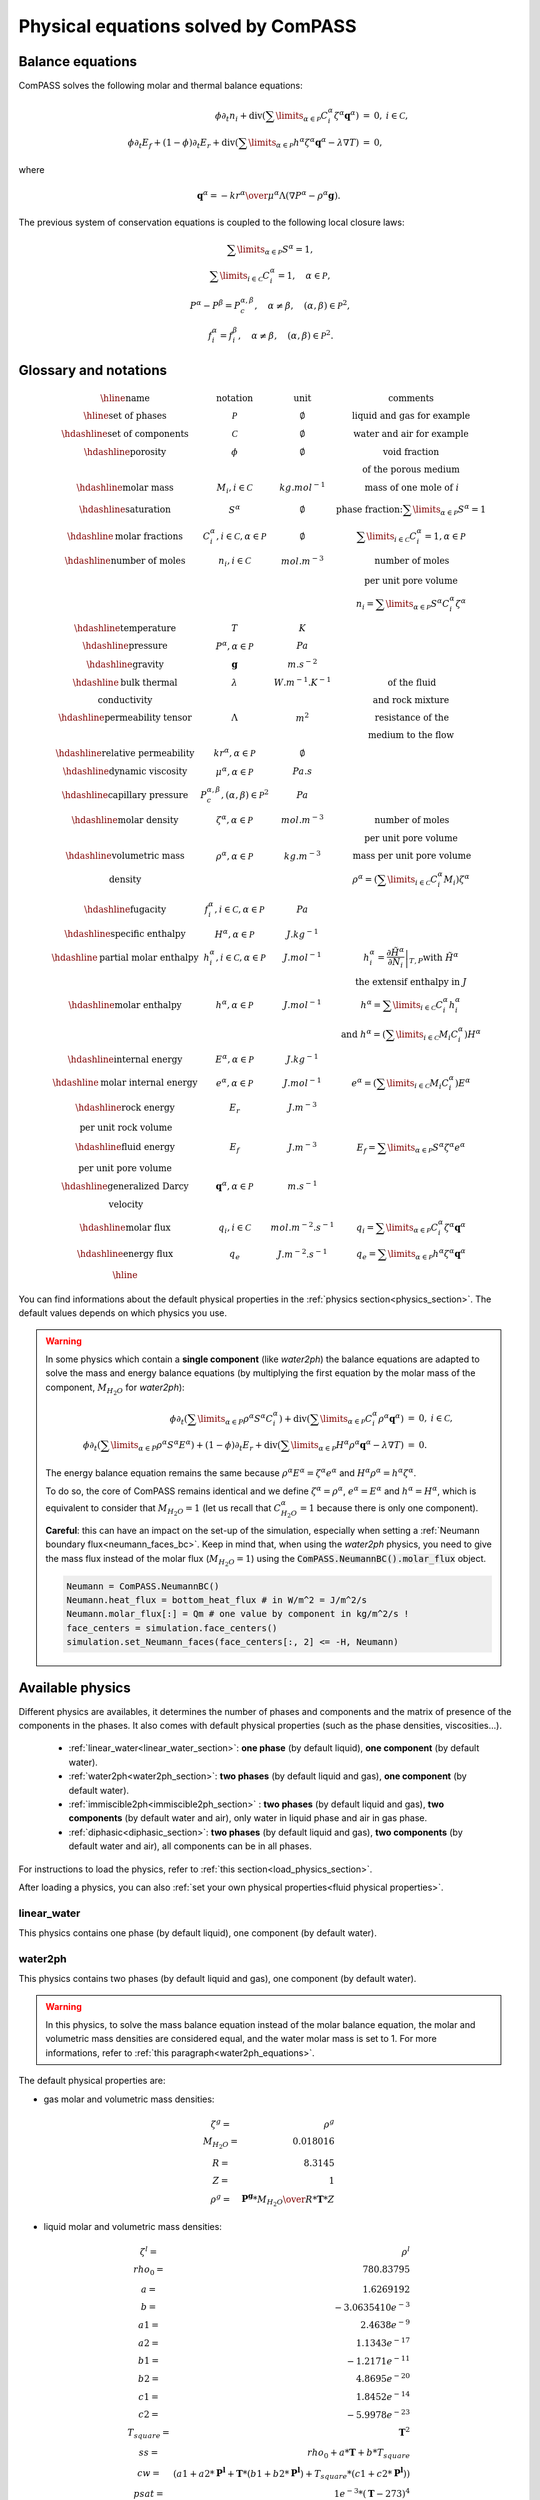 Physical equations solved by ComPASS
====================================

Balance equations
-----------------

ComPASS solves the following molar and thermal balance equations:

.. math::

  \begin{array}{r l c}
  \phi \partial_t n_i + \mathrm{div} ( \sum\limits_{\alpha\in \mathcal{P}} C^\alpha_i \zeta^\alpha {\mathbf q}^\alpha ) &=& 0, & i\in \mathcal{C}, \\
  \phi \partial_t E_f + (1-\phi) \partial_t E_r + \mathrm{div} ( \sum\limits_{\alpha \in \mathcal{P}} h^\alpha \zeta^\alpha {\mathbf q}^\alpha - \lambda \nabla T ) &=& 0, &
  \end{array}

where

.. math::

  {\mathbf q}^\alpha = -{kr^\alpha \over \mu^\alpha } \Lambda (\nabla P^\alpha - \rho^\alpha {\mathbf g}).

The previous system of conservation equations is coupled to the following local closure laws:

.. math::

  \begin{array}{r l c}
  & \sum\limits_{\alpha\in \mathcal{P}} S^\alpha = 1, \\
  & \sum\limits_{i \in \mathcal{C}} C^{\alpha}_i = 1, \quad \alpha\in\mathcal{P}, \\
  & P^\alpha - P^\beta = P_c^{\alpha,\beta}, \quad \alpha\neq \beta, \quad (\alpha,\beta) \in \mathcal{P}^2, \\
  & f_i^\alpha = f_i^\beta, \quad \alpha \neq \beta, \quad (\alpha, \beta) \in \mathcal{P}^2.
  \end{array}

Glossary and notations
----------------------

.. math::

  \begin{array}{| c | c | c |}
  \hline
  \text{name}                  &     \text{notation}       &   \text{unit} & \text{comments} \\
  \hline
  \text{set of phases}      &   \mathcal{P}   &   \emptyset    & \text{liquid and gas for example} \\
  \hdashline
  \text{set of components}  &   \mathcal{C}   &   \emptyset    & \text{water and air for example} \\
  \hdashline
  \text{porosity}           &   \phi          &   \emptyset    & \text{void fraction} \\
   & & & \text{of the porous medium}  \\
  \hdashline
  \text{molar mass}    & M_i, i \in \mathcal{C} &   kg.mol^{-1}    &  \text{mass of one mole of } i   \\
  \hdashline
  \text{saturation}           &   S^\alpha &   \emptyset    & \text{phase fraction:} \sum\limits_{\alpha \in \mathcal{P}} S^\alpha = 1  \\
  \hdashline
  \text{molar fractions} & C_i^\alpha, i \in \mathcal{C}, \alpha \in \mathcal{P} & \emptyset & \sum\limits_{i\in\mathcal{C}} C_i^\alpha = 1, \alpha \in \mathcal{P} \\
  \hdashline
  \text{number of moles}    & n_i, i \in \mathcal{C} &   mol.m^{-3}    &  \text{number of moles}  \\
   &  &       &   \text{per unit pore volume}  \\
   &  &       &   n_i =  \sum\limits_{\alpha \in \mathcal{P}} S^\alpha C_i^\alpha \zeta^\alpha \\
  \hdashline
  \text{temperature} & T & K &  \\
  \hdashline
  \text{pressure} & P^\alpha, \alpha \in \mathcal{P} & Pa &  \\
  \hdashline
  \text{gravity} & {\mathbf g}   & m.s^{-2} &  \\
  \hdashline
  \text{bulk thermal} & \lambda & W.m^{-1}.K^{-1} & \text{of the fluid} \\
  \text{conductivity} & & & \text{and rock mixture} \\
  \hdashline
  \text{permeability tensor} & \Lambda & m^2 & \text{resistance of the} \\
    & & & \text{medium to the flow}  \\
  \hdashline
  \text{relative permeability} & kr^\alpha, \alpha \in \mathcal{P} & \emptyset &  \\
  \hdashline
  \text{dynamic viscosity} & \mu^\alpha, \alpha \in \mathcal{P} & Pa.s &  \\
  \hdashline
  \text{capillary pressure} & P_c^{\alpha,\beta}, (\alpha,\beta) \in \mathcal{P}^2 & Pa &  \\
  \hdashline
  \text{molar density} & \zeta^\alpha, \alpha \in \mathcal{P}   & mol.m^{-3} & \text{number of moles} \\
   & & & \text{per unit pore volume} \\
  \hdashline
  \text{volumetric mass} & \rho^\alpha, \alpha \in \mathcal{P}   & kg.m^{-3} & \text{mass per unit pore volume} \\
  \text{density} &  &       &   \rho^\alpha = (\sum\limits_{i\in\mathcal{C}} C_i^\alpha  M_i) \zeta^\alpha  \\
  \hdashline
  \text{fugacity} & f_i^\alpha, i \in \mathcal{C}, \alpha \in \mathcal{P}  & Pa &  \\
  \hdashline
  \text{specific enthalpy} & H^\alpha, \alpha \in \mathcal{P}   & J.kg^{-1} &  \\
  \hdashline
  \text{partial molar enthalpy} & h_i^\alpha, i \in \mathcal{C}, \alpha \in \mathcal{P}   & J.mol^{-1} & h_i^\alpha = \left.\frac{\partial \tilde{H}^\alpha}{\partial N_i}\right|_{T,P}  \text{with } \tilde{H}^\alpha \\
   & & & \text{ the extensif enthalpy in } J \\
  \hdashline
  \text{molar enthalpy} & h^\alpha, \alpha \in \mathcal{P}   & J.mol^{-1} & h^\alpha = \sum\limits_{i\in\mathcal{C}} C_i^\alpha h_i^\alpha \\
   & & & \text{and } h^\alpha = (\sum\limits_{i\in\mathcal{C}} M_i C_i^\alpha) H^\alpha \\
  \hdashline
  \text{internal energy} & E^\alpha, \alpha \in \mathcal{P}   & J.kg^{-1} &  \\
  \hdashline
  \text{molar internal energy} & e^\alpha, \alpha \in \mathcal{P}   & J.mol^{-1} & e^\alpha = (\sum\limits_{i\in\mathcal{C}} M_i C_i^\alpha) E^\alpha \\
  \hdashline
  \text{rock energy} & E_r  & J.m^{-3} &  \\
  \text{per unit rock volume} & & & \\
  \hdashline
  \text{fluid energy} & E_f  & J.m^{-3} & E_f = \sum\limits_{\alpha \in \mathcal{P}} S^\alpha \zeta^\alpha e^\alpha \\
  \text{per unit pore volume} & & & \\
  \hdashline
  \text{generalized Darcy} & {\mathbf q}^\alpha, \alpha \in \mathcal{P}   & m.s^{-1} &  \\
  \text{velocity} & &  &  \\
  \hdashline
  \text{molar flux} & q_i, i \in \mathcal{C} & mol.m^{-2}.s^{-1} & q_i = \sum\limits_{\alpha \in \mathcal{P}} C_i^\alpha \zeta^\alpha {\mathbf q}^\alpha\\
  \hdashline
  \text{energy flux} & q_e   & J.m^{-2}.s^{-1} & q_e = \sum\limits_{\alpha \in \mathcal{P}} h^\alpha \zeta^\alpha {\mathbf q}^\alpha  \\
  \hline
  \end{array}

You can find informations about the default physical properties in the :ref:`physics section<physics_section>`.
The default values depends on which physics you use.

.. _water2ph_equations:

.. warning::

  In some physics which contain a **single component** (like *water2ph*) the balance
  equations are adapted to solve the mass and energy balance equations (by multiplying the first equation
  by the molar mass of the component, :math:`M_{H_2O}` for *water2ph*):


  .. math::

    \begin{array}{r l c}
    \phi \partial_t (\sum\limits_{\alpha\in P} \rho^\alpha S^\alpha C_i^\alpha) + \mathrm{div} ( \sum\limits_{\alpha\in \mathcal{P}} C^\alpha_i \rho^\alpha {\mathbf q}^\alpha ) &=& 0, & i\in \mathcal{C}, \\
    \phi \partial_t (\sum\limits_{\alpha\in P} \rho^\alpha S^\alpha E^\alpha) + (1-\phi) \partial_t E_r + \mathrm{div} ( \sum\limits_{\alpha \in \mathcal{P}} H^\alpha \rho^\alpha {\mathbf q}^\alpha - \lambda \nabla T ) &=& 0. &
    \end{array}

  The energy balance equation remains the same because :math:`\rho^\alpha E^\alpha = \zeta^\alpha e^\alpha`
  and :math:`H^\alpha \rho^\alpha = h^\alpha \zeta^\alpha`.

  To do so, the core of ComPASS remains identical and we define :math:`\zeta^\alpha = \rho^\alpha`, :math:`e^\alpha = E^\alpha`
  and :math:`h^\alpha = H^\alpha`, which is equivalent to consider that :math:`M_{H_2O}=1`
  (let us recall that :math:`C_{H_2O}^\alpha = 1` because there is only one component).

  **Careful**: this can have an impact on the set-up of the simulation, especially when setting a
  :ref:`Neumann boundary flux<neumann_faces_bc>`.
  Keep in mind that, when using the *water2ph* physics, you need to give the mass flux instead of the molar flux (:math:`M_{H_2O}=1`)
  using the :code:`ComPASS.NeumannBC().molar_flux` object.

  .. code-block:: python

      Neumann = ComPASS.NeumannBC()
      Neumann.heat_flux = bottom_heat_flux # in W/m^2 = J/m^2/s
      Neumann.molar_flux[:] = Qm # one value by component in kg/m^2/s !
      face_centers = simulation.face_centers()
      simulation.set_Neumann_faces(face_centers[:, 2] <= -H, Neumann)


.. _physics_section:
Available physics
-----------------

Different physics are availables, it determines the number of phases and
components and the matrix of presence of the components in the phases.
It also comes with default physical properties (such as the phase densities, viscosities...).

 * :ref:`linear_water<linear_water_section>`: **one phase** (by default liquid),
   **one component** (by default water).
 * :ref:`water2ph<water2ph_section>`: **two phases** (by default liquid and gas),
   **one component** (by default water).
 * :ref:`immiscible2ph<immiscible2ph_section>` : **two phases** (by default liquid and gas),
   **two components** (by default water and air), only water in liquid phase
   and air in gas phase.
 * :ref:`diphasic<diphasic_section>`: **two phases** (by default liquid and gas),
   **two components** (by default water and air), all components can be in all phases.


For instructions to load the physics, refer to :ref:`this section<load_physics_section>`.

After loading a physics, you can also :ref:`set your own physical properties<fluid physical properties>`.

.. _linear_water_section:
linear_water
............

This physics contains one phase (by default liquid),
one component (by default water).

.. The default physical properties are:

.. _water2ph_section:
water2ph
........

This physics contains two phases (by default liquid and gas),
one component (by default water).

.. warning::
  In this physics, to solve the mass balance equation instead of the
  molar balance equation, the molar and volumetric mass densities are considered equal,
  and the water molar mass is set to 1.
  For more informations, refer to :ref:`this paragraph<water2ph_equations>`.

The default physical properties are:

* gas molar and volumetric mass densities:

.. math::

    \begin{array}{ r l }
        \zeta^g =& \rho^g  \\
        M_{H_2O} =& 0.018016  \\
        R =& 8.3145  \\
        Z =& 1  \\
        \rho^g =& {\mathbf{P^g} * M_{H_2O} \over{R * \mathbf{T} * Z}}
    \end{array}

* liquid molar and volumetric mass densities:

.. math::

    \begin{array}{ r l }
      \zeta^l =& \rho^l  \\
      rho_0 =& 780.83795  \\
      a =& 1.6269192  \\
      b =& -3.0635410e^{-3}  \\
      a1 =& 2.4638e^{-9}  \\
      a2 =& 1.1343e^{-17}  \\
      b1 =& -1.2171e^{-11}  \\
      b2 =& 4.8695e^{-20}  \\
      c1 =& 1.8452e^{-14}  \\
      c2 =& -5.9978e^{-23}  \\
      T_{square} =& \mathbf{T}^2  \\
      ss =& rho_0 + a * \mathbf{T} + b * T_{square}  \\
      cw =& (
          a1
          + a2 * \mathbf{P^l}
          + \mathbf{T} * (b1 + b2 * \mathbf{P^l})
          + T_{square} * (c1 + c2 * \mathbf{P^l})
      )  \\
      psat =& 1e^{-3} * (\mathbf{T} - 273)^4  \\
      p_{rel} =& \mathbf{P^l} - psat  \\
      \rho^l =& ss * (1 + cw * p_{rel})  \\
    \end{array}

* components molar masses:

.. math::

  M_{H_2O} = 1

* gas viscosity:

.. math::

  \mu^g = (0.361 * \mathbf{T} - 10.2) * 1.0e^{-7}

* liquid viscosity:

.. math::

    \begin{array}{ r l }
        Tref =& \mathbf{T} - 273 - 8.435  \\
        b =& \sqrt{8078.4 + Tref^2}  \\
        a =& 0.021482 * (Tref + b) - 1.2  \\
        \mu^l =& 1.0e^{-3} / a  \\
    \end{array}

* gas molar enthalpy:

.. math::

    h^g = 1990.89e^3 + 190.16e^1 * \mathbf{T}


* liquid molar enthalpy (pure liquid water molar enthalpy):

.. math::

    \begin{array}{ r l }
        a =& -14.4319e^3 \\
        b =& 4.70915e^3 \\
        cc =& -4.87534 \\
        d =& 1.45008e^{-2} \\
        T_0 =& 273 \\
        TdegC =& \mathbf{T} - T_0 \\
        ss =& a + b * TdegC + cc * TdegC^{2} + d * TdegC^{3} \\
        h^l =& M_{H_2O} * ss
    \end{array}

* saturation pressure:

.. math::

    psat = 1e^{-3} * (\mathbf{T} - 273)^4

* relative permeabilities

.. math::

    kr^{\alpha} = \mathbf{S^\alpha}^2

* the capillary pressure is null

.. math::

  \mathbf{P^g} = \mathbf{P^l}

* the rock volumetric heat capacity is :math:`1.6e^6` (:math:`800 * 2000 \,\, J/m^3`)

.. math::

  \mathbf{P^g} = \mathbf{P^l}

.. _immiscible2ph_section:
immiscible2ph
............

This physics contains two phases (by default liquid and gas),
two components (by default water and air), only water in liquid phase
and air in gas phase.

.. The default physical properties are:


.. _diphasic_section:
diphasic
........

This physics contains two phases (by default liquid and gas), two components
(by default water and air), all components can be in all phases.

The default physical properties are:

* molar densities:

.. math::

    \begin{array}{ r l }
        \zeta^l =& 1000 / 18e^{-3} \\
        \zeta^g =& {\mathbf{P^g} \over{Rgp * \mathbf{T}}}
    \end{array}

* components molar masses:

.. math::

    \begin{array}{ r l }
        M_{H_2O} =& 18e^{-3} \\
        M_{air} =& 29e^{-3}
    \end{array}

* viscosities:

.. math::

    \begin{array}{ r l }
        \mu^l =& 1e^{-3} \\
        \mu^g =& 2e^{-5}
    \end{array}

* gas molar enthalpy:

.. math::

    \begin{array}{ r l }
        a =& 1990.89e^3 \\
        b =& 190.16e^3 \\
        cc =& -1.91264e^3 \\
        d =& 0.2997e^3 \\
        Cp^g =& 1000 \\
        T_s =& \mathbf{T} / 100 \\
        ss =& a + b * T_s + cc * T_s^{2} + d * T_s^{3} \\
        \beta_{air} =& Cp^g * M_{air} * ss \\
        \beta_{H_2O} =& M_{H_2O} * \mathbf{T} \\
        h^g =& \sum\limits_{i\in\mathcal{C}} \beta_i C_i^\alpha
    \end{array}


* liquid molar enthalpy (pure liquid water molar enthalpy):

.. math::

    \begin{array}{ r l }
        a =& -14.4319e^3 \\
        b =& 4.70915e^3 \\
        cc =& -4.87534 \\
        d =& 1.45008e^{-2} \\
        T_0 =& 273 \\
        TdegC =& \mathbf{T} - T_0 \\
        ss =& a + b * TdegC + cc * TdegC^{2} + d * TdegC^{3} \\
        h^l =& M_{H_2O} * ss
    \end{array}

* saturation pressure:

.. math::

    psat = 100 * \exp{(46.784 - 6435 / \mathbf{T} - 3.868 * \log(\mathbf{T}))}

* relative permeabilities

.. math::

    kr^{\alpha} = \mathbf{S^\alpha}^2

* the capillary pressure is null

.. math::

  \mathbf{P^g} = \mathbf{P^l}

* the rock volumetric heat capacity is :math:`1.6e^6` (:math:`800 * 2000 \,\, J/m^3`)

